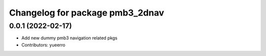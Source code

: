 ^^^^^^^^^^^^^^^^^^^^^^^^^^^^^^^^
Changelog for package pmb3_2dnav
^^^^^^^^^^^^^^^^^^^^^^^^^^^^^^^^

0.0.1 (2022-02-17)
------------------
* Add new dummy pmb3 navigation related pkgs
* Contributors: yueerro
